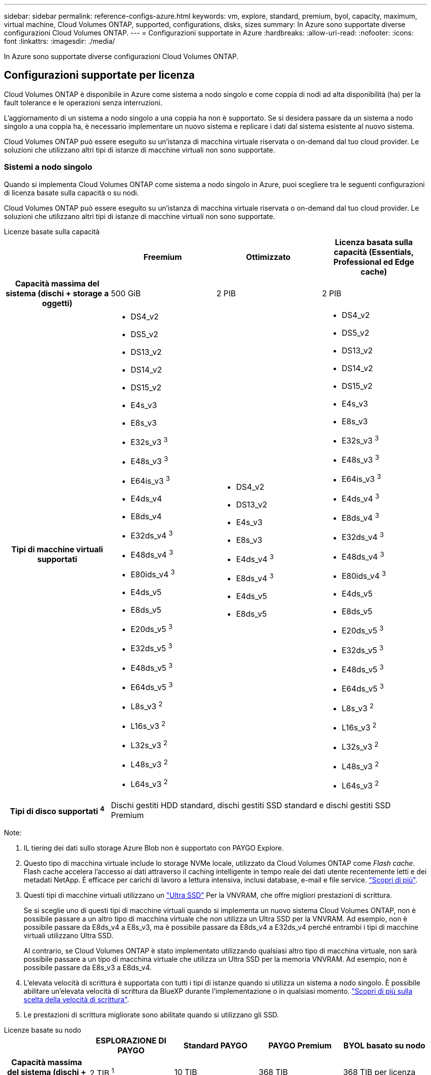 ---
sidebar: sidebar 
permalink: reference-configs-azure.html 
keywords: vm, explore, standard, premium, byol, capacity, maximum, virtual machine, Cloud Volumes ONTAP, supported, configurations, disks, sizes 
summary: In Azure sono supportate diverse configurazioni Cloud Volumes ONTAP. 
---
= Configurazioni supportate in Azure
:hardbreaks:
:allow-uri-read: 
:nofooter: 
:icons: font
:linkattrs: 
:imagesdir: ./media/


[role="lead"]
In Azure sono supportate diverse configurazioni Cloud Volumes ONTAP.



== Configurazioni supportate per licenza

Cloud Volumes ONTAP è disponibile in Azure come sistema a nodo singolo e come coppia di nodi ad alta disponibilità (ha) per la fault tolerance e le operazioni senza interruzioni.

L'aggiornamento di un sistema a nodo singolo a una coppia ha non è supportato. Se si desidera passare da un sistema a nodo singolo a una coppia ha, è necessario implementare un nuovo sistema e replicare i dati dal sistema esistente al nuovo sistema.

Cloud Volumes ONTAP può essere eseguito su un'istanza di macchina virtuale riservata o on-demand dal tuo cloud provider. Le soluzioni che utilizzano altri tipi di istanze di macchine virtuali non sono supportate.



=== Sistemi a nodo singolo

Quando si implementa Cloud Volumes ONTAP come sistema a nodo singolo in Azure, puoi scegliere tra le seguenti configurazioni di licenza basate sulla capacità o su nodi.

Cloud Volumes ONTAP può essere eseguito su un'istanza di macchina virtuale riservata o on-demand dal tuo cloud provider. Le soluzioni che utilizzano altri tipi di istanze di macchine virtuali non sono supportate.

[role="tabbed-block"]
====
.Licenze basate sulla capacità
--
[cols="h,d,d,d"]
|===
|  | Freemium | Ottimizzato | Licenza basata sulla capacità (Essentials, Professional ed Edge cache) 


| Capacità massima del sistema
(dischi + storage a oggetti) | 500 GiB | 2 PIB | 2 PIB 


| Tipi di macchine virtuali supportati  a| 
* DS4_v2
* DS5_v2
* DS13_v2
* DS14_v2
* DS15_v2
* E4s_v3
* E8s_v3
* E32s_v3 ^3^
* E48s_v3 ^3^
* E64is_v3 ^3^
* E4ds_v4
* E8ds_v4
* E32ds_v4 ^3^
* E48ds_v4 ^3^
* E80ids_v4 ^3^
* E4ds_v5
* E8ds_v5
* E20ds_v5 ^3^
* E32ds_v5 ^3^
* E48ds_v5 ^3^
* E64ds_v5 ^3^
* L8s_v3 ^2^
* L16s_v3 ^2^
* L32s_v3 ^2^
* L48s_v3 ^2^
* L64s_v3 ^2^

 a| 
* DS4_v2
* DS13_v2
* E4s_v3
* E8s_v3
* E4ds_v4 ^3^
* E8ds_v4 ^3^
* E4ds_v5
* E8ds_v5

 a| 
* DS4_v2
* DS5_v2
* DS13_v2
* DS14_v2
* DS15_v2
* E4s_v3
* E8s_v3
* E32s_v3 ^3^
* E48s_v3 ^3^
* E64is_v3 ^3^
* E4ds_v4 ^3^
* E8ds_v4 ^3^
* E32ds_v4 ^3^
* E48ds_v4 ^3^
* E80ids_v4 ^3^
* E4ds_v5
* E8ds_v5
* E20ds_v5 ^3^
* E32ds_v5 ^3^
* E48ds_v5 ^3^
* E64ds_v5 ^3^
* L8s_v3 ^2^
* L16s_v3 ^2^
* L32s_v3 ^2^
* L48s_v3 ^2^
* L64s_v3 ^2^




| Tipi di disco supportati ^4^ 3+| Dischi gestiti HDD standard, dischi gestiti SSD standard e dischi gestiti SSD Premium 
|===
Note:

. IL tiering dei dati sullo storage Azure Blob non è supportato con PAYGO Explore.
. Questo tipo di macchina virtuale include lo storage NVMe locale, utilizzato da Cloud Volumes ONTAP come _Flash cache_. Flash cache accelera l'accesso ai dati attraverso il caching intelligente in tempo reale dei dati utente recentemente letti e dei metadati NetApp. È efficace per carichi di lavoro a lettura intensiva, inclusi database, e-mail e file service. https://docs.netapp.com/us-en/bluexp-cloud-volumes-ontap/concept-flash-cache.html["Scopri di più"^].
. Questi tipi di macchine virtuali utilizzano un https://docs.microsoft.com/en-us/azure/virtual-machines/windows/disks-enable-ultra-ssd["Ultra SSD"^] Per la VNVRAM, che offre migliori prestazioni di scrittura.
+
Se si sceglie uno di questi tipi di macchine virtuali quando si implementa un nuovo sistema Cloud Volumes ONTAP, non è possibile passare a un altro tipo di macchina virtuale che _non_ utilizza un Ultra SSD per la VNVRAM. Ad esempio, non è possibile passare da E8ds_v4 a E8s_v3, ma è possibile passare da E8ds_v4 a E32ds_v4 perché entrambi i tipi di macchine virtuali utilizzano Ultra SSD.

+
Al contrario, se Cloud Volumes ONTAP è stato implementato utilizzando qualsiasi altro tipo di macchina virtuale, non sarà possibile passare a un tipo di macchina virtuale che utilizza un Ultra SSD per la memoria VNVRAM. Ad esempio, non è possibile passare da E8s_v3 a E8ds_v4.

. L'elevata velocità di scrittura è supportata con tutti i tipi di istanze quando si utilizza un sistema a nodo singolo. È possibile abilitare un'elevata velocità di scrittura da BlueXP durante l'implementazione o in qualsiasi momento. https://docs.netapp.com/us-en/bluexp-cloud-volumes-ontap/concept-write-speed.html["Scopri di più sulla scelta della velocità di scrittura"^].
. Le prestazioni di scrittura migliorate sono abilitate quando si utilizzano gli SSD.


--
.Licenze basate su nodo
--
[cols="h,d,d,d,d"]
|===
|  | ESPLORAZIONE DI PAYGO | Standard PAYGO | PAYGO Premium | BYOL basato su nodo 


| Capacità massima del sistema
(dischi + storage a oggetti) | 2 TIB ^1^ | 10 TIB | 368 TIB | 368 TIB per licenza 


| Tipi di macchine virtuali supportati  a| 
* E4s_v3
* E4ds_v4 ^3^
* E4ds_v5

 a| 
* DS4_v2
* DS13_v2
* E8s_v3
* E8ds_v4 ^3^
* E8ds_v5
* L8s_v3 ^2^

 a| 
* DS5_v2
* DS14_v2
* DS15_v2
* E32s_v3 ^3^
* E48s_v3 ^3^
* E64is_v3 ^3^
* E32ds_v4 ^3^
* E48ds_v4 ^3^
* E80ids_v4 ^3^
* E20ds_v5 ^3^
* E32ds_v5 ^3^
* E48ds_v5 ^3^
* E64ds_v5 ^3^

 a| 
* DS4_v2
* DS5_v2
* DS13_v2
* DS14_v2
* DS15_v2
* E4s_v3
* E8s_v3
* E32s_v3 ^3^
* E48s_v3 ^3^
* E64is_v3 ^3^
* E4ds_v4 ^3^
* E8ds_v4 ^3^
* E32ds_v4 ^3^
* E48ds_v4 ^3^
* E80ids_v4 ^3^
* E4ds_v5
* E8ds_v5
* E20ds_v5 ^3^
* E32ds_v5 ^3^
* E48ds_v5 ^3^
* E64ds_v5 ^3^
* L8s_v3 ^2^
* L16s_v3 ^2^
* L32s_v3 ^2^
* L48s_v3 ^2^
* L64s_v3 ^2^




| Tipi di disco supportati ^4^ 4+| Dischi gestiti HDD standard, dischi gestiti SSD standard e dischi gestiti SSD Premium 
|===
Note:

. IL tiering dei dati sullo storage Azure Blob non è supportato con PAYGO Explore.
. Questo tipo di macchina virtuale include lo storage NVMe locale, utilizzato da Cloud Volumes ONTAP come _Flash cache_. Flash cache accelera l'accesso ai dati attraverso il caching intelligente in tempo reale dei dati utente recentemente letti e dei metadati NetApp. È efficace per carichi di lavoro a lettura intensiva, inclusi database, e-mail e file service. https://docs.netapp.com/us-en/bluexp-cloud-volumes-ontap/concept-flash-cache.html["Scopri di più"^].
. Questi tipi di macchine virtuali utilizzano un https://docs.microsoft.com/en-us/azure/virtual-machines/windows/disks-enable-ultra-ssd["Ultra SSD"^] Per la VNVRAM, che offre migliori prestazioni di scrittura.
+
Se si sceglie uno di questi tipi di macchine virtuali quando si implementa un nuovo sistema Cloud Volumes ONTAP, non è possibile passare a un altro tipo di macchina virtuale che _non_ utilizza un Ultra SSD per la VNVRAM. Ad esempio, non è possibile passare da E8ds_v4 a E8s_v3, ma è possibile passare da E8ds_v4 a E32ds_v4 perché entrambi i tipi di macchine virtuali utilizzano Ultra SSD.

+
Al contrario, se Cloud Volumes ONTAP è stato implementato utilizzando qualsiasi altro tipo di macchina virtuale, non sarà possibile passare a un tipo di macchina virtuale che utilizza un Ultra SSD per la memoria VNVRAM. Ad esempio, non è possibile passare da E8s_v3 a E8ds_v4.

. L'elevata velocità di scrittura è supportata con tutti i tipi di istanze quando si utilizza un sistema a nodo singolo. È possibile abilitare un'elevata velocità di scrittura da BlueXP durante l'implementazione o in qualsiasi momento. https://docs.netapp.com/us-en/bluexp-cloud-volumes-ontap/concept-write-speed.html["Scopri di più sulla scelta della velocità di scrittura"^].
. Le prestazioni di scrittura migliorate sono abilitate quando si utilizzano gli SSD.


--
====


=== Coppie HA

È possibile scegliere tra le seguenti configurazioni quando si implementa Cloud Volumes ONTAP come coppia ha in Azure.



==== COPPIE HA con il blob di pagina

[role="tabbed-block"]
====
.Licenze basate sulla capacità
--
[cols="h,d,d,d"]
|===
|  | Freemium | Ottimizzato | Licenza basata sulla capacità (Essentials, Professional ed Edge cache) 


| Capacità massima del sistema
(dischi + storage a oggetti) | 500 GiB | 2 PIB | 2 PIB 


| Tipi di macchine virtuali supportati  a| 
* DS4_v2
* DS5_v2 ^1^
* DS13_v2
* DS14_v2 ^1^
* DS15_v2 ^1^
* E8s_v3
* E48s_v3 ^1^
* E8ds_v4 ^3^
* E32ds_v4 ^1,3^
* E48ds_v4 ^1,3^
* E80ids_v4 ^1,2,3^
* E8ds_v5
* E20ds_v5 ^1^
* E32ds_v5 ^1^
* E48ds_v5 ^1^
* E64ds_v5 ^1^

 a| 
* DS4_v2
* DS13_v2
* E8s_v3
* E8ds_v4 ^3^
* E8ds_v5

 a| 
* DS4_v2
* DS5_v2 ^1^
* DS13_v2
* DS14_v2 ^1^
* DS15_v2 ^1^
* E8s_v3
* E48s_v3 ^1^
* E8ds_v4 ^3^
* E32ds_v4 ^1,3^
* E48ds_v4 ^1,3^
* E80ids_v4 ^1,2,3^
* E8ds_v5
* E20ds_v5 ^1^
* E32ds_v5 ^1^
* E48ds_v5 ^1^
* E64ds_v5 ^1^




| Tipi di dischi supportati 3+| Aree delle pagine 
|===
Note:

. Cloud Volumes ONTAP supporta un'elevata velocità di scrittura con questi tipi di macchine virtuali quando si utilizza una coppia ha. È possibile abilitare un'elevata velocità di scrittura da BlueXP durante l'implementazione o in qualsiasi momento. https://docs.netapp.com/us-en/cloud-manager-cloud-volumes-ontap/concept-write-speed.html["Scopri di più sulla scelta della velocità di scrittura"^].
. Questa macchina virtuale è consigliata solo quando è necessario il controllo della manutenzione di Azure. Non è consigliato per altri casi di utilizzo a causa del prezzo più elevato.
. Queste macchine virtuali sono supportate solo nelle implementazioni di Cloud Volumes ONTAP 9.11.1 o versioni precedenti. Con questi tipi di macchine virtuali è possibile aggiornare un'implementazione di page blob esistente da Cloud Volumes ONTAP 9.11.1 a 9.12.1. Non è possibile eseguire nuove implementazioni di blob di pagina con Cloud Volumes ONTAP 9.12.1 o versioni successive.


--
.Licenze basate su nodo
--
[cols="h,d,d,d"]
|===
|  | Standard PAYGO | PAYGO Premium | BYOL basato su nodo 


| Capacità massima del sistema (dischi + storage a oggetti) | 10 TIB | 368 TIB | 368 TIB per licenza 


| Tipi di macchine virtuali supportati  a| 
* DS4_v2
* DS13_v2
* E8s_v3
* E8ds_v4 ^3^
* E8ds_v5

 a| 
* DS5_v2 ^1^
* DS14_v2 ^1^
* DS15_v2 ^1^
* E48s_v3 ^1^
* E32ds_v4 ^1,3^
* E48ds_v4 ^1,3^
* E80ids_v4 ^1,2,3^
* E20ds_v5 ^1^
* E32ds_v5 ^1^
* E48ds_v5 ^1^
* E64ds_v5 ^1^

 a| 
* DS4_v2
* DS5_v2 ^1^
* DS13_v2
* DS14_v2 ^1^
* DS15_v2 ^1^
* E8s_v3
* E48s_v3 ^1^
* E8ds_v4 ^3^
* E32ds_v4 ^1,3^
* E48ds_v4 ^1,3^
* E80ids_v4 ^1,2,3^
* E4ds_v5
* E8ds_v5
* E20ds_v5 ^1^
* E32ds_v5 ^1^
* E48ds_v5 ^1^
* E64ds_v5 ^1^




| Tipi di dischi supportati 3+| Aree delle pagine 
|===
Note:

. Cloud Volumes ONTAP supporta un'elevata velocità di scrittura con questi tipi di macchine virtuali quando si utilizza una coppia ha. È possibile abilitare un'elevata velocità di scrittura da BlueXP durante l'implementazione o in qualsiasi momento. https://docs.netapp.com/us-en/cloud-manager-cloud-volumes-ontap/concept-write-speed.html["Scopri di più sulla scelta della velocità di scrittura"^].
. Questa macchina virtuale è consigliata solo quando è necessario il controllo della manutenzione di Azure. Non è consigliato per altri casi di utilizzo a causa del prezzo più elevato.
. Queste macchine virtuali sono supportate solo nelle implementazioni di Cloud Volumes ONTAP 9.11.1 o versioni precedenti. Con questi tipi di macchine virtuali è possibile aggiornare un'implementazione di page blob esistente da Cloud Volumes ONTAP 9.11.1 a 9.12.1. Non è possibile eseguire nuove implementazioni di blob di pagina con Cloud Volumes ONTAP 9.12.1 o versioni successive.


--
====


==== COPPIE HA con dischi gestiti condivisi

È possibile scegliere tra le seguenti configurazioni quando si implementa Cloud Volumes ONTAP come coppia ha in Azure.

[role="tabbed-block"]
====
.Licenze basate sulla capacità
--
[cols="h,d,d,d"]
|===
|  | Freemium | Ottimizzato | Licenza basata sulla capacità (Essentials, Professional ed Edge cache) 


| Capacità massima del sistema
(dischi + storage a oggetti) | 500 GiB | 2 PIB | 2 PIB 


| Tipi di macchine virtuali supportati  a| 
* E8ds_v4
* E32ds_v4 ^1^
* E48ds_v4 ^1^
* E80ids_v4 ^1,2^
* E8ds_v5 ^4^
* E20ds_v5 ^1,4^
* E32ds_v5 ^1,4^
* E48ds_v5 ^1,4^
* E64ds_v5 ^1,4^
* L16s_v3 ^1,3,5^
* L32s_v3 ^1,3,5^
* L48s_v3 ^1,3,5^
* L64s_v3 ^1,3,5^

 a| 
* E8ds_v4
* E8ds_v5 ^4^

 a| 
* E8ds_v4
* E32ds_v4 ^1^
* E48ds_v4 ^1^
* E80ids_v4 ^1,2^
* E8ds_v5 ^4^
* E20ds_v5 ^1,4^
* E32ds_v5 ^1,4^
* E48ds_v5 ^1,4^
* E64ds_v5 ^1,4^
* L16s_v3 ^1,3,5^
* L32s_v3 ^1,3,5^
* L48s_v3 ^1,3,5^
* L64s_v3 ^1,3,5^


|===
Note:

. Cloud Volumes ONTAP supporta un'elevata velocità di scrittura con questi tipi di macchine virtuali quando si utilizza una coppia ha. È possibile abilitare un'elevata velocità di scrittura da BlueXP durante l'implementazione o in qualsiasi momento. https://docs.netapp.com/us-en/bluexp-cloud-volumes-ontap/concept-write-speed.html["Scopri di più sulla scelta della velocità di scrittura"^].
. Questa macchina virtuale è consigliata solo quando è necessario il controllo della manutenzione di Azure. Non è consigliato per altri casi di utilizzo a causa del prezzo più elevato.
. Il supporto di zone di disponibilità multiple inizia dalla versione 9.13.1 di ONTAP.
. Il supporto di zone di disponibilità multiple inizia dalla versione 9.14.1 RC1 di ONTAP.
. Questo tipo di macchina virtuale include lo storage NVMe locale, utilizzato da Cloud Volumes ONTAP come _Flash cache_. Flash cache accelera l'accesso ai dati attraverso il caching intelligente in tempo reale dei dati utente recentemente letti e dei metadati NetApp. È efficace per carichi di lavoro a lettura intensiva, inclusi database, e-mail e file service. https://docs.netapp.com/us-en/bluexp-cloud-volumes-ontap/concept-flash-cache.html["Scopri di più"^].


--
.Licenze basate su nodo
--
[cols="h,d,d,d"]
|===
|  | Standard PAYGO | PAYGO Premium | BYOL basato su nodo 


| Capacità massima del sistema (dischi + storage a oggetti) | 10 TIB | 368 TIB | 368 TIB per licenza 


| Tipi di macchine virtuali supportati  a| 
* E8ds_v4 ^4^
* E8ds_v5

 a| 
* E32ds_v4 ^1,4^
* E48ds_v4 ^1,4^
* E80ids_v4 ^1,2,4^
* E20ds_v5 ^1^
* E32ds_v5 ^1^
* E48ds_v5 ^1^
* E64ds_v5 ^1^
* L16s_v3 ^1,4,5^
* L32s_v3 ^1,4,5^
* L48s_v3 ^1,4,5^
* L64s_v3 ^1,4,5^

 a| 
* E8ds_v4 ^4^
* E32ds_v4 ^1,4^
* E48ds_v4 ^1,4^
* E80ids_v4 ^1,2,4^
* E4ds_v5
* E8ds_v5
* E20ds_v5 ^1^
* E32ds_v5 ^1^
* E48ds_v5 ^1^
* E64ds_v5 ^1^
* L16s_v3 ^1,4,5^
* L32s_v3 ^1,4,5^
* L48s_v3 ^1,4,5^
* L64s_v3 ^1,4,5^




| Tipi di dischi supportati 3+| Dischi gestiti 
|===
Note:

. Cloud Volumes ONTAP supporta un'elevata velocità di scrittura con questi tipi di macchine virtuali quando si utilizza una coppia ha. È possibile abilitare un'elevata velocità di scrittura da BlueXP durante l'implementazione o in qualsiasi momento. https://docs.netapp.com/us-en/bluexp-cloud-volumes-ontap/concept-write-speed.html["Scopri di più sulla scelta della velocità di scrittura"^].
. Questa macchina virtuale è consigliata solo quando è necessario il controllo della manutenzione di Azure. Non è consigliato per altri casi di utilizzo a causa del prezzo più elevato.
. Questi tipi di macchine virtuali sono supportati solo per coppie ha in una singola configurazione di zona di disponibilità eseguita su dischi gestiti condivisi.
. Questi tipi di macchine virtuali sono supportati per coppie ha in una singola zona di disponibilità e configurazioni di più zone di disponibilità eseguite su dischi gestiti condivisi. Per i tipi VM LS_v3, il supporto di zone di disponibilità multiple inizia dalla versione 9.13.1 di ONTAP. Per i tipi di macchine virtuali EDS_v5, il supporto di zone di disponibilità multiple inizia dalla versione 9.14.1 RC1 di ONTAP.
. Questo tipo di macchina virtuale include lo storage NVMe locale, utilizzato da Cloud Volumes ONTAP come _Flash cache_. Flash cache accelera l'accesso ai dati attraverso il caching intelligente in tempo reale dei dati utente recentemente letti e dei metadati NetApp. È efficace per carichi di lavoro a lettura intensiva, inclusi database, e-mail e file service. https://docs.netapp.com/us-en/bluexp-cloud-volumes-ontap/concept-flash-cache.html["Scopri di più"^].


--
====


== Dimensioni dei dischi supportate

In Azure, un aggregato può contenere fino a 12 dischi dello stesso tipo e dimensione.



=== Sistemi a nodo singolo

I sistemi a nodo singolo utilizzano dischi gestiti Azure. Sono supportate le seguenti dimensioni dei dischi:

[cols="3*"]
|===
| SSD Premium | SSD standard | HDD standard 


 a| 
* 500 GiB
* 1 TIB
* 2 TIB
* 4 TIB
* 8 TIB
* 16 TIB
* 32 TIB

 a| 
* 100 GiB
* 500 GiB
* 1 TIB
* 2 TIB
* 4 TIB
* 8 TIB
* 16 TIB
* 32 TIB

 a| 
* 100 GiB
* 500 GiB
* 1 TIB
* 2 TIB
* 4 TIB
* 8 TIB
* 16 TIB
* 32 TIB


|===


=== Coppie HA

Le coppie HA utilizzano i dischi gestiti di Azure. Sono supportati i seguenti tipi e dimensioni di dischi.

(Le pagine blob sono supportate con le coppie ha implementate prima della release 9.12.1).

*SSD Premium*

* 500 GiB
* 1 TIB
* 2 TIB
* 4 TIB
* 8 TIB
* 16 TIB (solo dischi gestiti)
* 32 TIB (solo dischi gestiti)




== Regioni supportate

Per il supporto della regione Azure, vedere https://cloud.netapp.com/cloud-volumes-global-regions["Cloud Volumes Global Regions"^].
